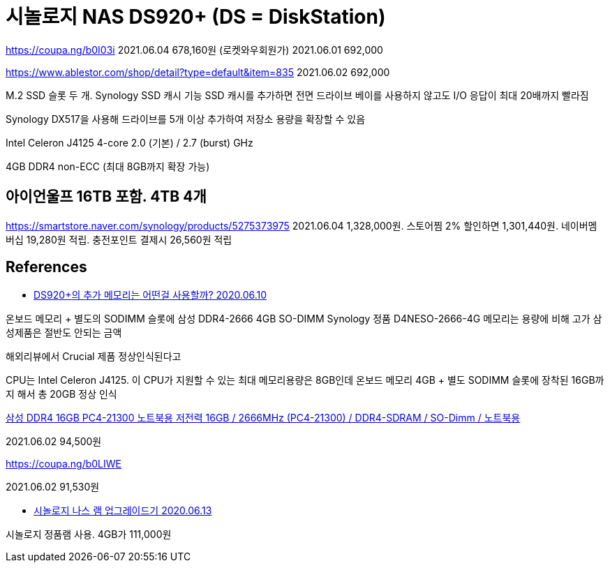 = 시놀로지 NAS DS920+ (DS = DiskStation)

https://coupa.ng/b0I03i
2021.06.04 678,160원 (로켓와우회원가)
2021.06.01 692,000

https://www.ablestor.com/shop/detail?type=default&item=835
2021.06.02 692,000

M.2 SSD 슬롯 두 개. Synology SSD 캐시 기능
SSD 캐시를 추가하면 전면 드라이브 베이를 사용하지 않고도 I/O 응답이 최대 20배까지 빨라짐

Synology DX517을 사용해 드라이브를 5개 이상 추가하여 저장소 용량을 확장할 수 있음

Intel Celeron J4125
4-core 2.0 (기본) / 2.7 (burst) GHz

4GB DDR4 non-ECC (최대 8GB까지 확장 가능)

== 아이언울프 16TB 포함. 4TB 4개

https://smartstore.naver.com/synology/products/5275373975
2021.06.04 1,328,000원. 스토어찜 2% 할인하면 1,301,440원. 네이버멤버십 19,280원 적립. 충전포인트 결제시 26,560원 적립

== References
* https://www.bonobono.com/2020/06/10/ds920plus_memory_16gb/[DS920+의 추가 메모리는 어떤걸 사용할까? 2020.06.10]

온보드 메모리 + 별도의 SODIMM 슬롯에 삼성 DDR4-2666 4GB SO-DIMM
Synology 정품 D4NESO-2666-4G 메모리는 용량에 비해 고가
삼성제품은 절반도 안되는 금액

해외리뷰에서 Crucial 제품 정상인식된다고

CPU는 Intel Celeron J4125. 이 CPU가 지원할 수 있는 최대 메모리용량은 8GB인데 온보드 메모리 4GB + 별도 SODIMM 슬롯에 장착된 16GB까지 해서 총 20GB 정상 인식

http://www.compuzone.co.kr/product/product_detail.htm?ProductNo=469091&BigDivNo=4&MediumDivNo=1014&DivNo=2037[삼성 DDR4 16GB PC4-21300 노트북용 저전력
16GB / 2666MHz (PC4-21300) / DDR4-SDRAM / SO-Dimm / 노트북용]

2021.06.02 94,500원

https://coupa.ng/b0LIWE

2021.06.02 91,530원


* https://blog.naver.com/dldbdgml99/221999015324[시놀로지 나스 램 업그레이드기 2020.06.13]

시놀로지 정품램 사용. 4GB가 111,000원

